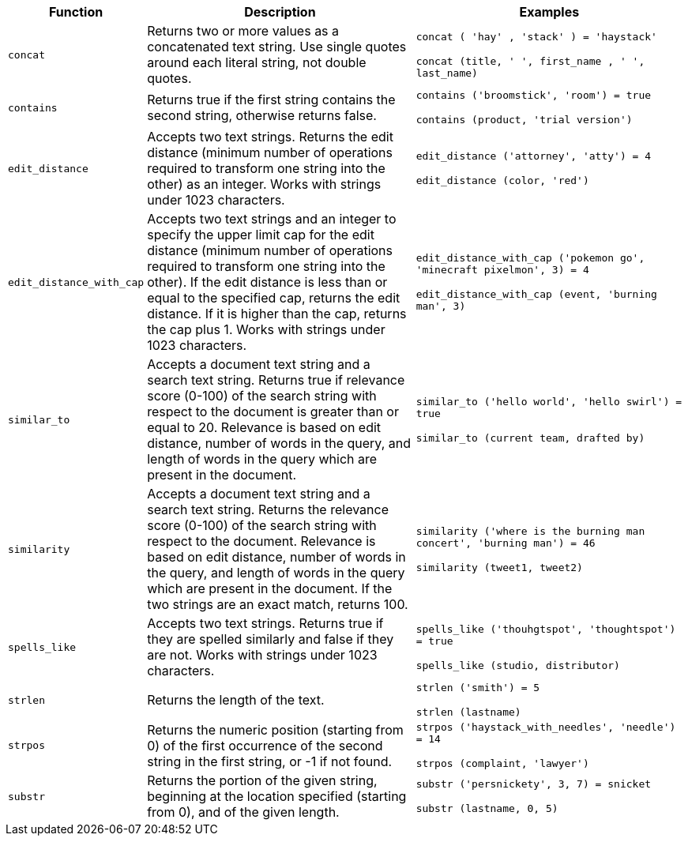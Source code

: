 [width="100%",options="header",cols="20%,40%,40%"]
|====================
|Function|Description|Examples
|`concat`|Returns two or more values as a concatenated text string. Use single quotes around each literal string, not double quotes.|`concat ( 'hay' , 'stack' ) = 'haystack'`

`concat (title, ' ', first_name , ' ', last_name)`
|`contains`|Returns true if the first string contains the second string, otherwise returns false.|`contains ('broomstick', 'room') = true`

`contains (product, 'trial version')`
|`edit_distance`|Accepts two text strings. Returns the edit distance (minimum number of operations required to transform one string into the other) as an integer. Works with strings under 1023 characters.|`edit_distance ('attorney', 'atty') = 4`

`edit_distance (color, 'red')`
|`edit_distance_with_cap`|Accepts two text strings and an integer to specify the upper limit cap for the edit distance (minimum number of operations required to transform one string into the other). If the edit distance is less than or equal to the specified cap, returns the edit distance. If it is higher than the cap, returns the cap plus 1. Works with strings under 1023 characters.|`edit_distance_with_cap ('pokemon go', 'minecraft pixelmon', 3) = 4`

`edit_distance_with_cap (event, 'burning man', 3)`
|`similar_to`|Accepts a document text string and a search text string. Returns true if relevance score (0-100) of the search string with respect to the document is greater than or equal to 20. Relevance is based on edit distance, number of words in the query, and length of words in the query which are present in the document.|`similar_to ('hello world', 'hello swirl') = true`

`similar_to (current team, drafted by)`
|`similarity`|Accepts a document text string and a search text string. Returns the relevance score (0-100) of the search string with respect to the document. Relevance is based on edit distance, number of words in the query, and length of words in the query which are present in the document. If the two strings are an exact match, returns 100.|`similarity ('where is the burning man concert', 'burning man') = 46`

`similarity (tweet1, tweet2)`
|`spells_like`|Accepts two text strings. Returns true if they are spelled similarly and false if they are not. Works with strings under 1023 characters.|`spells_like ('thouhgtspot', 'thoughtspot') = true`

`spells_like (studio, distributor)`
|`strlen`|Returns the length of the text.|`strlen ('smith') = 5`

`strlen (lastname)`
|`strpos`|Returns the numeric position (starting from 0) of the first occurrence of the second string in the first string, or -1 if not found.|`strpos ('haystack_with_needles', 'needle') = 14`

`strpos (complaint, 'lawyer')`
|`substr`|Returns the portion of the given string, beginning at the location specified (starting from 0), and of the given length.|`substr ('persnickety', 3, 7) = snicket`

`substr (lastname, 0, 5)`
|====================
